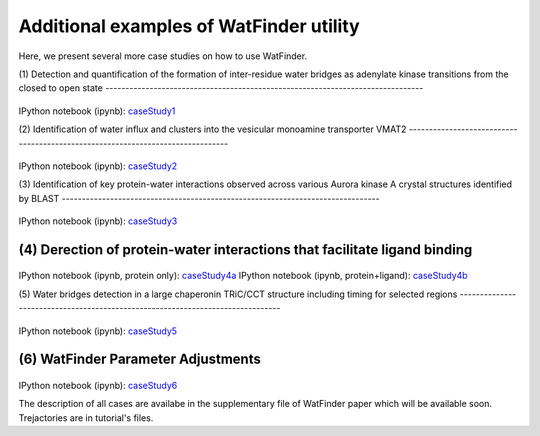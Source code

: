 .. _watfinder_tutorial:

Additional examples of WatFinder utility
===============================================================================

.. _caseStudy1: ../watfinder_tutorial/ipynb_file/caseStudy1.ipynb
.. _caseStudy2: ../watfinder_tutorial/ipynb_file/caseStudy2.ipynb
.. _caseStudy3: ../watfinder_tutorial/ipynb_file/caseStudy3.ipynb
.. _caseStudy4a: ../watfinder_tutorial/ipynb_file/caseStudy4a.ipynb
.. _caseStudy4b: ../watfinder_tutorial/ipynb_file/caseStudy4b.ipynb
.. _caseStudy5: ../watfinder_tutorial/ipynb_file/caseStudy5.ipynb
.. _caseStudy6: ../watfinder_tutorial/ipynb_file/caseStudy6.ipynb


Here, we present several more case studies on how to use WatFinder.

(1) Detection and quantification of the formation of inter-residue water
bridges as adenylate kinase transitions from the closed to open state
-------------------------------------------------------------------------------


.. figure:: images/caseStudy1.jpg
   :scale: 40 %


IPython notebook (ipynb): caseStudy1_


(2) Identification of water influx and clusters into the vesicular monoamine
transporter VMAT2
-------------------------------------------------------------------------------


.. figure:: images/caseStudy2.jpg
   :scale: 40 %

IPython notebook (ipynb): caseStudy2_


(3) Identification of key protein-water interactions observed across various
Aurora kinase A crystal structures identified by BLAST
-------------------------------------------------------------------------------


.. figure:: images/caseStudy3.jpg
   :scale: 40 %


IPython notebook (ipynb): caseStudy3_


(4) Derection of protein-water interactions that facilitate ligand binding
-------------------------------------------------------------------------------

.. figure:: images/caseStudy4.jpg
   :scale: 40 %


IPython notebook (ipynb, protein only): caseStudy4a_
IPython notebook (ipynb, protein+ligand): caseStudy4b_


(5) Water bridges detection in a large chaperonin TRiC/CCT structure
including timing for selected regions
-------------------------------------------------------------------------------


.. figure:: images/caseStudy5.jpg
   :scale: 40 %


IPython notebook (ipynb): caseStudy5_



(6) WatFinder Parameter Adjustments
-------------------------------------------------------------------------------


.. figure:: images/caseStudy6.jpg
   :scale: 40 %


IPython notebook (ipynb): caseStudy6_


The description of all cases are availabe in the supplementary file of WatFinder paper which
will be available soon. Trejactories are in tutorial's files.
